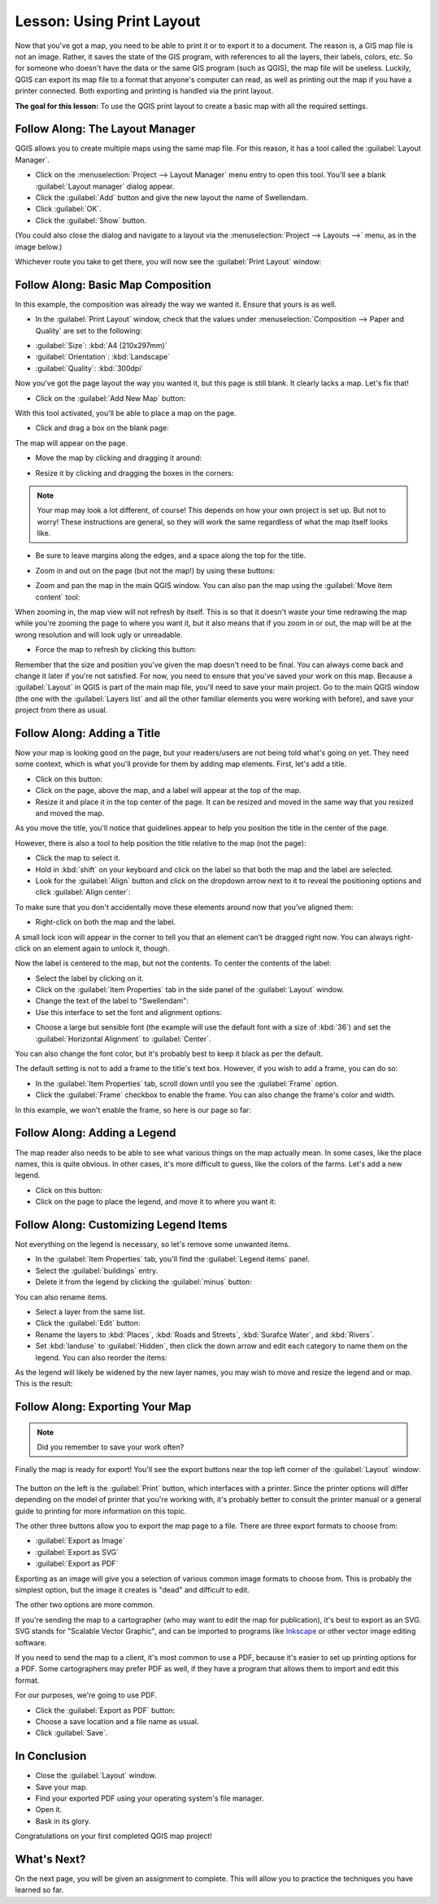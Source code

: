 |LS| Using Print Layout
===============================================================================

Now that you've got a map, you need to be able to print it or to export it to a
document. The reason is, a GIS map file is not an image. Rather, it saves the
state of the GIS program, with references to all the layers, their labels,
colors, etc. So for someone who doesn't have the data or the same GIS program
(such as QGIS), the map file will be useless. Luckily, QGIS can export its map
file to a format that anyone's computer can read, as well as printing out the
map if you have a printer connected. Both exporting and printing is handled via
the print layout.

**The goal for this lesson:** To use the QGIS print layout to create a basic
map with all the required settings.

|basic| |FA| The Layout Manager
-------------------------------------------------------------------------------

QGIS allows you to create multiple maps using the same map file. For this
reason, it has a tool called the :guilabel:`Layout Manager`.

* Click on the :menuselection:`Project --> Layout Manager` menu entry to open
  this tool.  You'll see a blank :guilabel:`Layout manager` dialog appear.
* Click the :guilabel:`Add` button and give the new layout the name of
  |majorUrbanName|.
* Click :guilabel:`OK`.
* Click the :guilabel:`Show` button.

(You could also close the dialog and navigate to a layout via the
:menuselection:`Project --> Layouts -->` menu, as in the image below.)

.. image:: img/print_composer_menu.png
   :align: center

Whichever route you take to get there, you will now see the :guilabel:`Print
Layout` window:

.. image:: img/print_composer_dialog.png
   :align: center


|basic| |FA| Basic Map Composition
-------------------------------------------------------------------------------

In this example, the composition was already the way we wanted it. Ensure that
yours is as well.

* In the :guilabel:`Print Layout` window, check that the values under
  :menuselection:`Composition --> Paper and Quality` are set to the following:

- :guilabel:`Size`: :kbd:`A4 (210x297mm)`
- :guilabel:`Orientation`: :kbd:`Landscape`
- :guilabel:`Quality`: :kbd:`300dpi`

Now you've got the page layout the way you wanted it, but this page is still
blank. It clearly lacks a map. Let's fix that!

* Click on the :guilabel:`Add New Map` button: |addMap|

With this tool activated, you'll be able to place a map on the page.

* Click and drag a box on the blank page:

.. image:: img/drag_add_map.png
   :align: center

The map will appear on the page.

* Move the map by clicking and dragging it around:

.. image:: img/move_map.png
   :align: center

* Resize it by clicking and dragging the boxes in the corners:

.. image:: img/resize_map.png
   :align: center

.. note::  Your map may look a lot different, of course! This depends on how
   your own project is set up. But not to worry! These instructions are
   general, so they will work the same regardless of what the map itself looks
   like.

* Be sure to leave margins along the edges, and a space along the top for the
  title.

* Zoom in and out on the page (but not the map!) by using these buttons:

  |zoomFullExtent| |zoomIn| |zoomOut|

* Zoom and pan the map in the main QGIS window. You can also pan the map using
  the :guilabel:`Move item content` tool: |moveItemContent|

When zooming in, the map view will not refresh by itself. This is so that it
doesn't waste your time redrawing the map while you're zooming the page to
where you want it, but it also means that if you zoom in or out, the map will
be at the wrong resolution and will look ugly or unreadable.

* Force the map to refresh by clicking this button:

.. image:: img/refresh_button.png
   :align: center

Remember that the size and position you've given the map doesn't need to be
final. You can always come back and change it later if you're not satisfied.
For now, you need to ensure that you've saved your work on this map. Because a
:guilabel:`Layout` in QGIS is part of the main map file, you'll need to save
your main project. Go to the main QGIS window (the one with the
:guilabel:`Layers list` and all the other familiar elements you were working
with before), and save your project from there as usual.

|basic| |FA| Adding a Title
-------------------------------------------------------------------------------

Now your map is looking good on the page, but your readers/users are not being
told what's going on yet. They need some context, which is what you'll provide
for them by adding map elements. First, let's add a title.

* Click on this button: |label|

* Click on the page, above the map, and a label will appear at the top of the
  map.

* Resize it and place it in the top center of the page. It can be resized and
  moved in the same way that you resized and moved the map.

As you move the title, you'll notice that guidelines appear to help you
position the title in the center of the page.

However, there is also a tool to help position the title relative to the map
(not the page):

|alignLeft|

* Click the map to select it.
* Hold in :kbd:`shift` on your keyboard and click on the label so that both the
  map and the label are selected.
* Look for the :guilabel:`Align` button |alignLeft| and click on the
  dropdown arrow next to it to reveal the positioning options and click
  :guilabel:`Align center`:

.. image:: img/align_center_dropdown.png
   :align: center

To make sure that you don't accidentally move these elements around now that
you've aligned them:

* Right-click on both the map and the label.

A small lock icon will appear in the corner to tell you that an element can't
be dragged right now. You can always right-click on an element again to unlock
it, though.

Now the label is centered to the map, but not the contents. To center the
contents of the label:

* Select the label by clicking on it.
* Click on the :guilabel:`Item Properties` tab in the side panel of the
  :guilabel:`Layout` window.
* Change the text of the label to "|majorUrbanName|":

* Use this interface to set the font and alignment options:

.. image:: img/title_font_alignment.png
   :align: center

* Choose a large but sensible font (the example will use the default font with
  a size of :kbd:`36`) and set the :guilabel:`Horizontal Alignment` to
  :guilabel:`Center`.

You can also change the font color, but it's probably best to keep it black as
per the default.

The default setting is not to add a frame to the title's text box. However, if
you wish to add a frame, you can do so:

* In the :guilabel:`Item Properties` tab, scroll down until you see the
  :guilabel:`Frame` option.
* Click the :guilabel:`Frame` checkbox to enable the frame. You can also change
  the frame's color and width.

In this example, we won't enable the frame, so here is our page so far:

.. image:: img/page_so_far.png
   :align: center

|basic| |FA| Adding a Legend
-------------------------------------------------------------------------------

The map reader also needs to be able to see what various things on the map
actually mean. In some cases, like the place names, this is quite obvious. In
other cases, it's more difficult to guess, like the colors of the farms. Let's
add a new legend.

* Click on this button: |addLegend|

* Click on the page to place the legend, and move it to where you want it:

.. image:: img/legend_added.png
   :align: center

|moderate| |FA| Customizing Legend Items
-------------------------------------------------------------------------------

Not everything on the legend is necessary, so let's remove some unwanted items.

* In the :guilabel:`Item Properties` tab, you'll find the
  :guilabel:`Legend items` panel.
* Select the :guilabel:`buildings` entry.
* Delete it from the legend by clicking the :guilabel:`minus` button:
  |signMinus|

You can also rename items.

* Select a layer from the same list.
* Click the :guilabel:`Edit` button: |edit|

* Rename the layers to :kbd:`Places`, :kbd:`Roads and Streets`,
  :kbd:`Surafce Water`, and :kbd:`Rivers`.
* Set :kbd:`landuse` to :guilabel:`Hidden`, then click the down arrow and edit
  each category to name them on the legend. You can also reorder the items:

.. image:: img/categories_reordered.png
   :align: center

As the legend will likely be widened by the new layer names, you may wish to
move and resize the legend and or map. This is the result:

.. image:: img/map_composer_result.png
   :align: center

|basic| |FA| Exporting Your Map
-------------------------------------------------------------------------------

.. note::  Did you remember to save your work often?

Finally the map is ready for export! You'll see the export buttons near the top
left corner of the :guilabel:`Layout` window:

  |filePrint| |saveMapAsImage| |saveAsSVG|
  |saveAsPDF|

The button on the left is the :guilabel:`Print` button, which interfaces with
a printer. Since the printer options will differ depending on the model of
printer that you're working with, it's probably better to consult the printer
manual or a general guide to printing for more information on this topic.

The other three buttons allow you to export the map page to a file. There are
three export formats to choose from:

- :guilabel:`Export as Image`
- :guilabel:`Export as SVG`
- :guilabel:`Export as PDF`

Exporting as an image will give you a selection of various common image formats
to choose from. This is probably the simplest option, but the image it creates
is "dead" and difficult to edit.

The other two options are more common.

If you're sending the map to a cartographer (who may want to edit the map for
publication), it's best to export as an SVG. SVG stands for "Scalable Vector
Graphic", and can be imported to programs like `Inkscape <https://inkscape.org/>`_
or other vector image editing software.

If you need to send the map to a client, it's most common to use a PDF, because
it's easier to set up printing options for a PDF. Some cartographers may prefer
PDF as well, if they have a program that allows them to import and edit this
format.

For our purposes, we're going to use PDF.

* Click the :guilabel:`Export as PDF` button: |saveAsPDF|

* Choose a save location and a file name as usual.
* Click :guilabel:`Save`.

|IC|
-------------------------------------------------------------------------------

* Close the :guilabel:`Layout` window.
* Save your map.
* Find your exported PDF using your operating system's file manager.
* Open it.
* Bask in its glory.

Congratulations on your first completed QGIS map project!

|WN|
-------------------------------------------------------------------------------

On the next page, you will be given an assignment to complete. This will allow
you to practice the techniques you have learned so far.

.. Substitutions definitions - AVOID EDITING PAST THIS LINE
   This will be automatically updated by the find_set_subst.py script.
   If you need to create a new substitution manually,
   please add it also to the substitutions.txt file in the
   source folder.

.. |FA| replace:: Follow Along:
.. |IC| replace:: In Conclusion
.. |LS| replace:: Lesson:
.. |WN| replace:: What's Next?
.. |addLegend| image:: /static/common/mActionAddLegend.png
   :width: 1.5em
.. |addMap| image:: /static/common/mActionAddMap.png
   :width: 1.5em
.. |alignLeft| image:: /static/common/mActionAlignLeft.png
   :width: 1.5em
.. |basic| image:: /static/global/basic.png
.. |edit| image:: /static/common/edit.png
   :width: 1.5em
.. |filePrint| image:: /static/common/mActionFilePrint.png
   :width: 1.5em
.. |label| image:: /static/common/mActionLabel.png
   :width: 1.5em
.. |majorUrbanName| replace:: Swellendam
.. |moderate| image:: /static/global/moderate.png
.. |moveItemContent| image:: /static/common/mActionMoveItemContent.png
   :width: 1.5em
.. |saveAsPDF| image:: /static/common/mActionSaveAsPDF.png
   :width: 1.5em
.. |saveAsSVG| image:: /static/common/mActionSaveAsSVG.png
   :width: 1.5em
.. |saveMapAsImage| image:: /static/common/mActionSaveMapAsImage.png
   :width: 1.5em
.. |signMinus| image:: /static/common/symbologyRemove.png
   :width: 1.5em
.. |zoomFullExtent| image:: /static/common/mActionZoomFullExtent.png
   :width: 1.5em
.. |zoomIn| image:: /static/common/mActionZoomIn.png
   :width: 1.5em
.. |zoomOut| image:: /static/common/mActionZoomOut.png
   :width: 1.5em